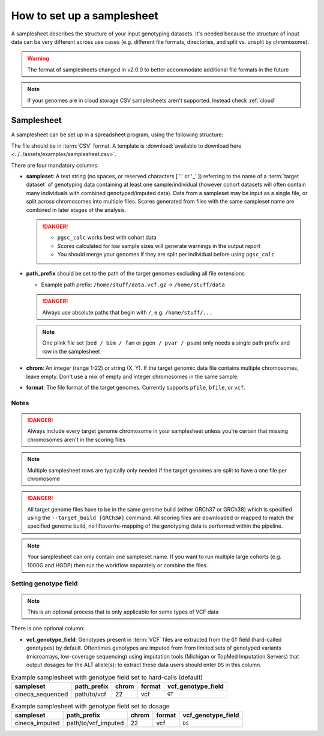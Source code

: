 .. _setup samplesheet:

How to set up a samplesheet
===========================

A samplesheet describes the structure of your input genotyping datasets. It's needed
because the structure of input data can be very different across use cases (e.g.
different file formats, directories, and split vs. unsplit by chromosome).

.. warning:: The format of samplesheets changed in v2.0.0 to better accommodate
             additional file formats in the future

.. note:: If your genomes are in cloud storage CSV samplesheets aren't supported. Instead check :ref:`cloud`
          
Samplesheet
-----------

A samplesheet can be set up in a spreadsheet program, using the following
structure:

.. csv-table:: Example samplesheet
   :file: ../../assets/examples/samplesheet.csv
   :header-rows: 1
                 
The file should be in :term:`CSV` format. A template is :download:`available to
download here <../../assets/examples/samplesheet.csv>`.

There are four mandatory columns:

- **sampleset**: A text string (no spaces, or reserved characters [ '.' or '_' ]) referring
  to the name of a :term:`target dataset` of genotyping data containing at least one
  sample/individual (however cohort datasets will often contain many individuals with
  combined genotyped/imputed data). Data from a sampleset may be input as a single file,
  or split across chromosomes into multiple files.  Scores generated from files with the same
  sampleset name are combined in later stages of the analysis.

  .. danger::
     - ``pgsc_calc`` works best with cohort data
     - Scores calculated for low sample sizes will generate warnings in the
       output report
     - You should merge your genomes if they are split per individual before
       using ``pgsc_calc``
  
- **path_prefix** should be set to the path of the target genomes excluding all
  file extensions

  - Example path prefix: ``/home/stuff/data.vcf.gz`` -> ``/home/stuff/data``

  .. danger:: Always use absolute paths that begin with ``/``, e.g. ``/home/stuff/...``

  .. note:: One plink file set (``bed / bim / fam`` or ``pgen / pvar / psam``) only
       needs a single path prefix and row in the samplesheet
     
- **chrom**: An integer (range 1-22) or string (X, Y). If the target genomic
  data file contains multiple chromosomes, leave empty. Don't use a mix of empty
  and integer chromosomes in the same sample.

- **format**: The file format of the target genomes. Currently supports
  ``pfile``, ``bfile``, or ``vcf``.

Notes
~~~~~

.. danger:: Always include every target genome chromosome in your samplesheet unless you're certain that missing chromosomes aren't in the scoring files 

.. note:: Multiple samplesheet rows are typically only needed if the target genomes are split to have a one file per chromosome

.. danger:: All target genome files have to be in the same genome build (either GRCh37 or
    GRCh38) which is specified using the ``--target_build [GRCh3#]``
    command. All scoring files are downloaded or mapped to match the specified
    genome build, no liftover/re-mapping of the genotyping data is performed
    within the pipeline.

.. note:: Your samplesheet can only contain one sampleset name. If you want to
          run multiple large cohorts (e.g. 1000G and HGDP) then run the workflow
          separately or combine the files.
          
Setting genotype field
~~~~~~~~~~~~~~~~~~~~~~

.. note:: This is an optional process that is only applicable for some types of
          VCF data
          
There is one optional column:

- **vcf_genotype_field**: Genotypes present in :term:`VCF` files are extracted from the
  ``GT`` field (hard-called genotypes) by default. Oftentimes genotypes are imputed from
  from limited sets of genotyped variants (microarrays, low-coverage sequencing) using
  imputation tools (Michigan or TopMed Imputation Servers) that output dosages for the
  ALT allele(s): to extract these data users should enter ``DS`` in this column.

.. list-table:: Example samplesheet with genotype field set to hard-calls (default)
   :header-rows: 1

   * - sampleset
     - path_prefix
     - chrom
     - format 
     - vcf_genotype_field       
   * - cineca_sequenced
     - path/to/vcf
     - 22
     - vcf
     - ``GT``

.. list-table:: Example samplesheet with genotype field set to dosage
   :header-rows: 1

   * - sampleset
     - path_prefix
     - chrom
     - format 
     - vcf_genotype_field       
   * - cineca_imputed
     - path/to/vcf_imputed
     - 22
     - vcf
     - ``DS``

.. _`available here`: https://raw.githubusercontent.com/PGScatalog/pgsc_calc/dev/assets/examples/samplesheet.csv


